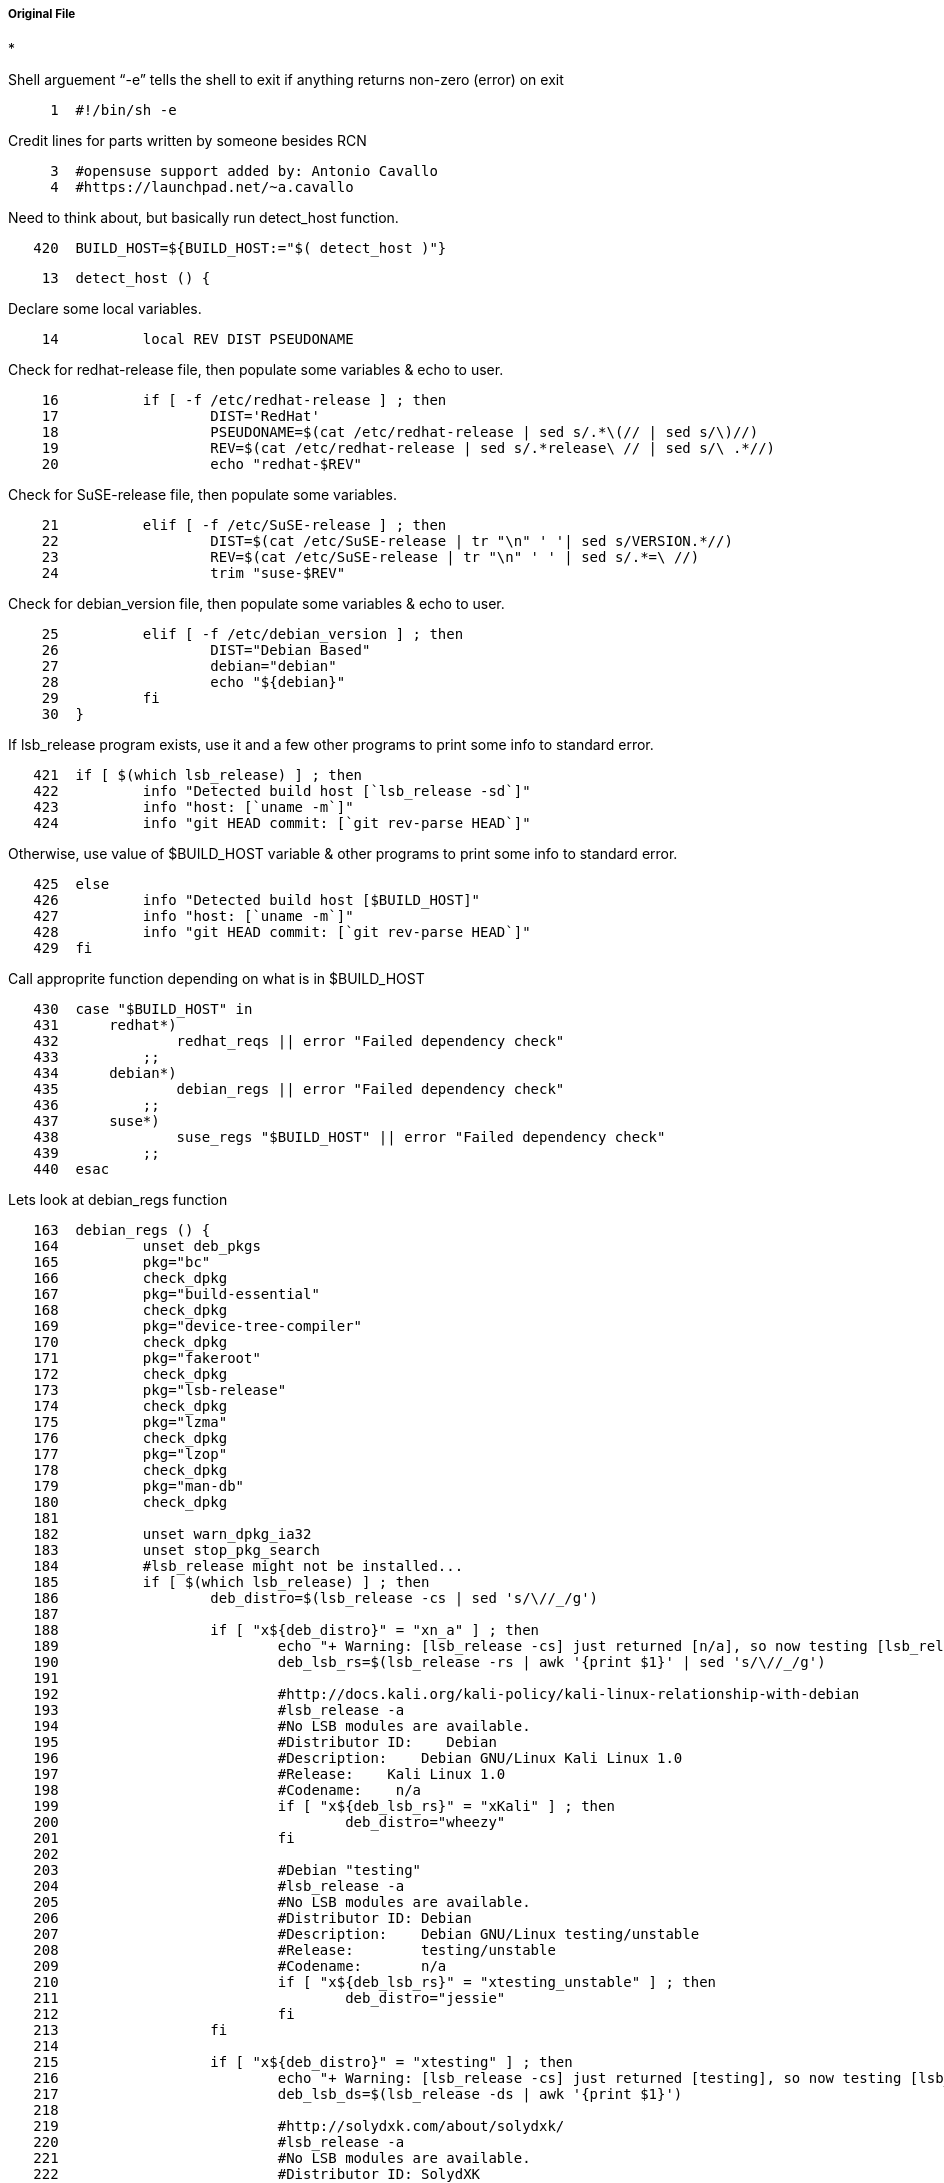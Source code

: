 ===== Original File
* 

Shell arguement “-e” tells the shell to exit if anything returns non-zero (error) on exit
[source,sh]
----
     1	#!/bin/sh -e
----
Credit lines for parts written by someone besides RCN
[source,sh]
----
     3	#opensuse support added by: Antonio Cavallo
     4	#https://launchpad.net/~a.cavallo
----
Need to think about, but basically run detect_host function.
[source,sh]
----
   420	BUILD_HOST=${BUILD_HOST:="$( detect_host )"}
----

[source,sh]
----
    13	detect_host () {
----
Declare some local variables.
[source,sh]
----
    14		local REV DIST PSEUDONAME
----
Check for redhat-release file, then populate some variables & echo to user.
[source,sh]
----
    16		if [ -f /etc/redhat-release ] ; then
    17			DIST='RedHat'
    18			PSEUDONAME=$(cat /etc/redhat-release | sed s/.*\(// | sed s/\)//)
    19			REV=$(cat /etc/redhat-release | sed s/.*release\ // | sed s/\ .*//)
    20			echo "redhat-$REV"
----
Check for SuSE-release file, then populate some variables.
[source,sh]
----
    21		elif [ -f /etc/SuSE-release ] ; then
    22			DIST=$(cat /etc/SuSE-release | tr "\n" ' '| sed s/VERSION.*//)
    23			REV=$(cat /etc/SuSE-release | tr "\n" ' ' | sed s/.*=\ //)
    24			trim "suse-$REV"
----
Check for debian_version file, then populate some variables & echo to user.
[source,sh]
----
    25		elif [ -f /etc/debian_version ] ; then
    26			DIST="Debian Based"
    27			debian="debian"
    28			echo "${debian}"
    29		fi
    30	}
----
If lsb_release program exists, use it and a few other programs to print some info to standard error.
[source,sh]
----
   421	if [ $(which lsb_release) ] ; then
   422		info "Detected build host [`lsb_release -sd`]"
   423		info "host: [`uname -m`]"
   424		info "git HEAD commit: [`git rev-parse HEAD`]"
----
Otherwise, use value of $BUILD_HOST variable & other programs to print some info to standard error.
[source,sh]
----
   425	else
   426		info "Detected build host [$BUILD_HOST]"
   427		info "host: [`uname -m`]"
   428		info "git HEAD commit: [`git rev-parse HEAD`]"
   429	fi
----
Call approprite function depending on what is in $BUILD_HOST
[source,sh]
----
   430	case "$BUILD_HOST" in
   431	    redhat*)
   432		    redhat_reqs || error "Failed dependency check"
   433	        ;;
   434	    debian*)
   435		    debian_regs || error "Failed dependency check"
   436	        ;;
   437	    suse*)
   438		    suse_regs "$BUILD_HOST" || error "Failed dependency check"
   439	        ;;
   440	esac
----
Lets look at debian_regs function
[source,sh]
----
   163	debian_regs () {
   164		unset deb_pkgs
   165		pkg="bc"
   166		check_dpkg
   167		pkg="build-essential"
   168		check_dpkg
   169		pkg="device-tree-compiler"
   170		check_dpkg
   171		pkg="fakeroot"
   172		check_dpkg
   173		pkg="lsb-release"
   174		check_dpkg
   175		pkg="lzma"
   176		check_dpkg
   177		pkg="lzop"
   178		check_dpkg
   179		pkg="man-db"
   180		check_dpkg
   181	
   182		unset warn_dpkg_ia32
   183		unset stop_pkg_search
   184		#lsb_release might not be installed...
   185		if [ $(which lsb_release) ] ; then
   186			deb_distro=$(lsb_release -cs | sed 's/\//_/g')
   187	
   188			if [ "x${deb_distro}" = "xn_a" ] ; then
   189				echo "+ Warning: [lsb_release -cs] just returned [n/a], so now testing [lsb_release -rs] instead..."
   190				deb_lsb_rs=$(lsb_release -rs | awk '{print $1}' | sed 's/\//_/g')
   191	
   192				#http://docs.kali.org/kali-policy/kali-linux-relationship-with-debian
   193				#lsb_release -a
   194				#No LSB modules are available.
   195				#Distributor ID:    Debian
   196				#Description:    Debian GNU/Linux Kali Linux 1.0
   197				#Release:    Kali Linux 1.0
   198				#Codename:    n/a
   199				if [ "x${deb_lsb_rs}" = "xKali" ] ; then
   200					deb_distro="wheezy"
   201				fi
   202	
   203				#Debian "testing"
   204				#lsb_release -a
   205				#No LSB modules are available.
   206				#Distributor ID: Debian
   207				#Description:    Debian GNU/Linux testing/unstable
   208				#Release:        testing/unstable
   209				#Codename:       n/a
   210				if [ "x${deb_lsb_rs}" = "xtesting_unstable" ] ; then
   211					deb_distro="jessie"
   212				fi
   213			fi
   214	
   215			if [ "x${deb_distro}" = "xtesting" ] ; then
   216				echo "+ Warning: [lsb_release -cs] just returned [testing], so now testing [lsb_release -ds] instead..."
   217				deb_lsb_ds=$(lsb_release -ds | awk '{print $1}')
   218	
   219				#http://solydxk.com/about/solydxk/
   220				#lsb_release -a
   221				#No LSB modules are available.
   222				#Distributor ID: SolydXK
   223				#Description:    SolydXK
   224				#Release:        1
   225				#Codename:       testing
   226				if [ "x${deb_lsb_ds}" = "xSolydXK" ] ; then
   227					deb_distro="jessie"
   228				fi
   229			fi
   230	
   231			if [ "x${deb_distro}" = "xluna" ] ; then
   232				#http://distrowatch.com/table.php?distribution=elementary
   233				#lsb_release -a
   234				#No LSB modules are available.
   235				#Distributor ID:    elementary OS
   236				#Description:    elementary OS Luna
   237				#Release:    0.2
   238				#Codename:    luna
   239				deb_distro="precise"
   240			fi
   241	
   242			#Linux Mint: Compatibility Matrix
   243			#http://www.linuxmint.com/oldreleases.php
   244			#http://packages.linuxmint.com/index.php
   245			case "${deb_distro}" in
   246			debian)
   247				deb_distro="jessie"
   248				;;
   249			isadora)
   250				deb_distro="lucid"
   251				;;
   252			julia)
   253				deb_distro="maverick"
   254				;;
   255			katya)
   256				deb_distro="natty"
   257				;;
   258			lisa)
   259				deb_distro="oneiric"
   260				;;
   261			maya)
   262				deb_distro="precise"
   263				;;
   264			nadia)
   265				deb_distro="quantal"
   266				;;
   267			olivia)
   268				deb_distro="raring"
   269				;;
   270			petra)
   271				deb_distro="saucy"
   272				;;
   273			qiana)
   274				deb_distro="trusty"
   275				;;
   276			esac
   277	
   278			case "${deb_distro}" in
   279			squeeze|wheezy|jessie|sid)
   280				#Supported Debian:
   281				unset error_unknown_deb_distro
   282				unset warn_eol_distro
   283				;;
   284			lucid|precise|quantal|saucy|trusty)
   285				#Supported Ubuntu:
   286				unset error_unknown_deb_distro
   287				unset warn_eol_distro
   288				;;
   289			raring)
   290				#Old Ubuntu: between lts: precise -> trusty
   291				#But still on: http://us.archive.ubuntu.com/ubuntu/dists/
   292				unset error_unknown_deb_distro
   293				warn_eol_distro=1
   294				;;
   295			oneiric)
   296				#Old Ubuntu: between lts: lucid -> precise
   297				#But still on: http://us.archive.ubuntu.com/ubuntu/dists/ (supported except for oneiric)
   298				#in 'theory' could bring oneiric back, but no reason too at this point...
   299				unset error_unknown_deb_distro
   300				warn_eol_distro=1
   301				stop_pkg_search=1
   302				;;
   303			maverick|natty)
   304				#Old Ubuntu: between lts: lucid -> precise
   305				#removed from http://us.archive.ubuntu.com/ubuntu/dists/ thus unsupported...
   306				unset error_unknown_deb_distro
   307				warn_eol_distro=1
   308				stop_pkg_search=1
   309				;;
   310			hardy)
   311				#Old Ubuntu LTS: unsupported...
   312				unset error_unknown_deb_distro
   313				warn_eol_distro=1
   314				stop_pkg_search=1
   315				;;
   316			*)
   317				error_unknown_deb_distro=1
   318				unset warn_eol_distro
   319				stop_pkg_search=1
   320				;;
   321			esac
   322		fi
   323	
   324		if [ $(which lsb_release) ] && [ ! "${stop_pkg_search}" ] ; then
   325			deb_arch=$(LC_ALL=C dpkg --print-architecture)
   326			
   327			#pkg: mkimage
   328			case "${deb_distro}" in
   329			squeeze|lucid)
   330				pkg="uboot-mkimage"
   331				check_dpkg
   332				;;
   333			*)
   334				pkg="u-boot-tools"
   335				check_dpkg
   336				;;
   337			esac
   338	
   339			#Libs; starting with jessie/sid/saucy, lib<pkg_name>-dev:<arch>
   340			case "${deb_distro}" in
   341			jessie|sid|saucy|trusty)
   342				pkg="libncurses5-dev:${deb_arch}"
   343				check_dpkg
   344				;;
   345			*)
   346				pkg="libncurses5-dev"
   347				check_dpkg
   348				;;
   349			esac
   350			
   351			#pkg: ia32-libs
   352			if [ "x${deb_arch}" = "xamd64" ] ; then
   353				unset dpkg_multiarch
   354				case "${deb_distro}" in
   355				squeeze|lucid|precise)
   356					pkg="ia32-libs"
   357					check_dpkg
   358					;;
   359				wheezy|jessie|sid|quantal|raring|saucy|trusty)
   360					pkg="libc6:i386"
   361					check_dpkg
   362					pkg="libncurses5:i386"
   363					check_dpkg
   364					pkg="libstdc++6:i386"
   365					check_dpkg
   366					pkg="zlib1g:i386"
   367					check_dpkg
   368					dpkg_multiarch=1
   369					;;
   370				esac
   371	
   372				if [ "${dpkg_multiarch}" ] ; then
   373					unset check_foreign
   374					check_foreign=$(LC_ALL=C dpkg --print-foreign-architectures)
   375					if [ "x${check_foreign}" = "x" ] ; then
   376						warn_dpkg_ia32=1
   377					fi
   378				fi
   379			fi
   380		fi
   381	
   382		if [ "${warn_eol_distro}" ] ; then
   383			echo "End Of Life (EOL) deb based distro detected."
   384			echo "-----------------------------"
   385		fi
   386	
   387		if [ "${stop_pkg_search}" ] ; then
   388			echo "Dependency check skipped, you are on your own."
   389			echo "-----------------------------"
   390			unset deb_pkgs
   391		fi
   392	
   393		if [ "${error_unknown_deb_distro}" ] ; then
   394			echo "Unrecognized deb based system:"
   395			echo "-----------------------------"
   396			echo "Please cut, paste and email to: bugs@rcn-ee.com"
   397			echo "-----------------------------"
   398			echo "git: `git rev-parse HEAD`"
   399			echo "uname -m"
   400			uname -m
   401			echo "lsb_release -a"
   402			lsb_release -a
   403			echo "-----------------------------"
   404			return 1
   405		fi
   406	
   407		if [ "${deb_pkgs}" ] ; then
   408			echo "Debian/Ubuntu/Mint: missing dependencies, please install:"
   409			echo "-----------------------------"
   410			if [ "${warn_dpkg_ia32}" ] ; then
   411				echo "sudo dpkg --add-architecture i386"
   412			fi
   413			echo "sudo apt-get update"
   414			echo "sudo apt-get install ${deb_pkgs}"
   415			echo "-----------------------------"
   416			return 1
   417		fi
   418	}
----
Helper Functions
[source,sh]
----
     6	warning () { echo "! $@" >&2; }
     7	error () { echo "* $@" >&2; exit 1; }
     8	info () { echo "+ $@" >&2; }
     9	ltrim () { echo "$1" | awk '{ gsub(/^[ \t]+/,"", $0); print $0}'; }
    10	rtrim () { echo "$1" | awk '{ gsub(/[ \t]+$/,"", $0); print $0}'; }
    11	trim () { local x="$( ltrim "$1")"; x="$( rtrim "$x")"; echo "$x"; }
----
check_rpm Helper Function
[source,sh]
----
    32	check_rpm () {
    33		pkg_test=$(LC_ALL=C rpm -q ${pkg})
    34		if [ "x${pkg_test}" = "xpackage ${pkg} is not installed" ] ; then
    35			rpm_pkgs="${rpm_pkgs}${pkg} "
    36		fi
    37	}
    38	
    39	redhat_reqs () {
    40		#https://fedoraproject.org/wiki/Releases
    41		unset rpm_pkgs
    42		pkg="redhat-lsb-core"
    43		check_rpm
    44		pkg="gcc"
    45		check_rpm
    46		pkg="ncurses-devel"
    47		check_rpm
    48		pkg="wget"
    49		check_rpm
    50	
    51		arch=$(uname -m)
    52		if [ "x${arch}" = "xx86_64" ] ; then
    53			pkg="ncurses-devel.i686"
    54			check_rpm
    55			pkg="libstdc++.i686"
    56			check_rpm
    57			pkg="zlib.i686"
    58			check_rpm
    59		fi
    60	
    61		if [ $(which lsb_release) ] ; then
    62			rpm_distro=$(lsb_release -rs)
    63			echo "RPM distro version: [${rpm_distro}]"
    64	
    65			case "${rpm_distro}" in
    66			6.4|6.5)
    67				echo "-----------------------------"
    68				echo "Warning: RHEL/CentOS [${rpm_distro}] has no [uboot-tools] pkg by default"
    69				echo "add: [EPEL] repo: https://fedoraproject.org/wiki/EPEL"
    70				echo "http://download.fedoraproject.org/pub/epel/6/i386/repoview/epel-release.html"
    71				echo "-----------------------------"
    72				pkg="uboot-tools"
    73				check_rpm
    74				;;
    75			7.0)
    76				echo "-----------------------------"
    77				echo "Warning: RHEL/CentOS [${rpm_distro}] has no [uboot-tools] pkg by default"
    78				echo "add: [EPEL] repo: https://fedoraproject.org/wiki/EPEL"
    79				echo "http://download.fedoraproject.org/pub/epel/6/i386/repoview/epel-release.html"
    80				echo "-----------------------------"
    81				#pkg="uboot-tools"
    82				#check_rpm
    83				;;
    84			17|18|19|20|21)
    85				pkg="uboot-tools"
    86				check_rpm
    87				;;
    88			*)
    89				echo "Warning: [uboot-tools] package check still in development"
    90				echo "Please email to: bugs@rcn-ee.com"
    91				echo "Success/Failure of [yum install uboot-tools]"
    92				echo "RPM distro version: [${rpm_distro}]"
    93				pkg="uboot-tools"
    94				check_rpm
    95				;;
    96			esac
    97		fi
    98	
    99		if [ "${rpm_pkgs}" ] ; then
   100			echo "Red Hat, or derivatives: missing dependencies, please install:"
   101			echo "-----------------------------"
   102			echo "yum install ${rpm_pkgs}"
   103			echo "-----------------------------"
   104			return 1
   105		fi
   106	}
   107	
   108	suse_regs () {
   109	    local BUILD_HOST="$1"   
   110	# --- SuSE-release ---
   111	    if [ ! -f /etc/SuSE-release ]
   112	    then
   113	        cat >&2 <<@@
   114	Missing /etc/SuSE-release file
   115	 this file is part of the efault suse system. If this is a
   116	 suse system for real, please install the package with:
   117	    
   118	    zypper install openSUSE-release   
   119	@@
   120	        return 1
   121	    fi
   122	
   123	
   124	# --- patch ---
   125	    if [ ! $( which patch ) ]
   126	    then
   127	        cat >&2 <<@@
   128	Missing patch command,
   129	 it is part of the opensuse $BUILD_HOST distribution so it can be 
   130	 installed simply using:
   131	
   132	    zypper install patch
   133	
   134	@@
   135	        return 1
   136	    fi
   137	
   138	# --- mkimage ---
   139	    if [ ! $( which mkimage ) ]
   140	    then
   141	        cat >&2 <<@@
   142	Missing mkimage command.
   143	 This command is part of a package not provided directly from
   144	 opensuse. It can be found under several places for suse.
   145	 There are two ways to install the package: either using a rpm
   146	 or using a repo.
   147	 In the second case these are the command to issue in order to 
   148	 install it:
   149	
   150	    zypper addrepo -f http://download.opensuse.org/repositories/home:/jblunck:/beagleboard/openSUSE_11.2
   151	    zypper install uboot-mkimage
   152	
   153	@@
   154	        return 1
   155	    fi
   156	    
   157	}
   158	
   159	check_dpkg () {
   160		LC_ALL=C dpkg --list | awk '{print $2}' | grep "^${pkg}$" >/dev/null || deb_pkgs="${deb_pkgs}${pkg} "
   161	}
----
